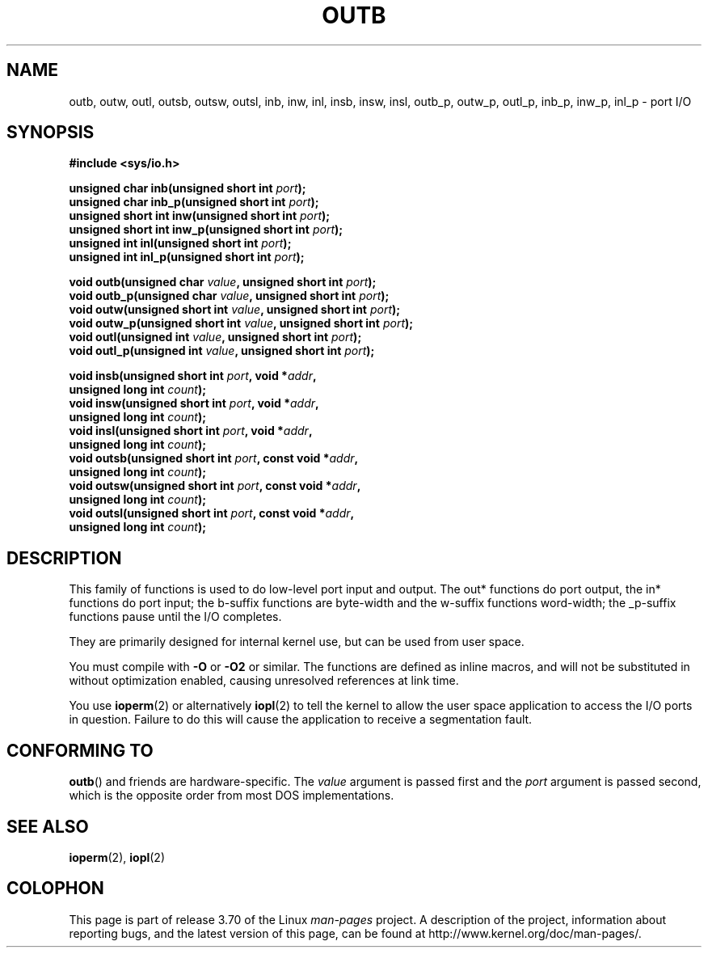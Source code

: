 .\" Copyright (c) 1995 Paul Gortmaker
.\" (gpg109@rsphy1.anu.edu.au)
.\" Wed Nov 29 10:58:54 EST 1995
.\"
.\" %%%LICENSE_START(GPLv2+_DOC_FULL)
.\" This is free documentation; you can redistribute it and/or
.\" modify it under the terms of the GNU General Public License as
.\" published by the Free Software Foundation; either version 2 of
.\" the License, or (at your option) any later version.
.\"
.\" The GNU General Public License's references to "object code"
.\" and "executables" are to be interpreted as the output of any
.\" document formatting or typesetting system, including
.\" intermediate and printed output.
.\"
.\" This manual is distributed in the hope that it will be useful,
.\" but WITHOUT ANY WARRANTY; without even the implied warranty of
.\" MERCHANTABILITY or FITNESS FOR A PARTICULAR PURPOSE.  See the
.\" GNU General Public License for more details.
.\"
.\" You should have received a copy of the GNU General Public
.\" License along with this manual; if not, see
.\" <http://www.gnu.org/licenses/>.
.\" %%%LICENSE_END
.\"
.TH OUTB 2 2012-12-31 "Linux" "Linux Programmer's Manual"
.SH NAME
outb, outw, outl, outsb, outsw, outsl,
inb, inw, inl, insb, insw, insl,
outb_p, outw_p, outl_p, inb_p, inw_p, inl_p \- port I/O
.SH SYNOPSIS
.nf
.B #include <sys/io.h>

.BI "unsigned char inb(unsigned short int " port );
.BI "unsigned char inb_p(unsigned short int " port );
.BI "unsigned short int inw(unsigned short int " port );
.BI "unsigned short int inw_p(unsigned short int " port );
.BI "unsigned int inl(unsigned short int " port );
.BI "unsigned int inl_p(unsigned short int " port );

.BI "void outb(unsigned char " value ", unsigned short int " port );
.BI "void outb_p(unsigned char " value ", unsigned short int " port );
.BI "void outw(unsigned short int " value ", unsigned short int " port );
.BI "void outw_p(unsigned short int " value ", unsigned short int " port );
.BI "void outl(unsigned int " value ", unsigned short int " port );
.BI "void outl_p(unsigned int " value ", unsigned short int " port );

.BI "void insb(unsigned short int " port ", void *" addr ,
.BI "           unsigned long int " count );
.BI "void insw(unsigned short int " port ", void *" addr ,
.BI "           unsigned long int " count );
.BI "void insl(unsigned short int " port ", void *" addr ,
.BI "           unsigned long int " count );
.BI "void outsb(unsigned short int " port ", const void *" addr ,
.BI "           unsigned long int " count );
.BI "void outsw(unsigned short int " port ", const void *" addr ,
.BI "           unsigned long int " count );
.BI "void outsl(unsigned short int " port ", const void *" addr ,
.BI "           unsigned long int " count );
.fi
.SH DESCRIPTION
This family of functions is used to do low-level port input and output.
The out* functions do port output, the in* functions do port input;
the b-suffix functions are byte-width and the w-suffix functions
word-width; the _p-suffix functions pause until the I/O completes.
.LP
They are primarily designed for internal kernel use,
but can be used from user space.
.\" , given the following information
.\" in addition to that given in
.\" .BR outb (9).

You must compile with \fB\-O\fP or \fB\-O2\fP or similar.
The functions
are defined as inline macros, and will not be substituted in without
optimization enabled, causing unresolved references at link time.

You use
.BR ioperm (2)
or alternatively
.BR iopl (2)
to tell the kernel to allow the user space application to access the
I/O ports in question.
Failure to do this will cause the application
to receive a segmentation fault.
.SH CONFORMING TO
.BR outb ()
and friends are hardware-specific.
The
.I value
argument is passed first and the
.I port
argument is passed second,
which is the opposite order from most DOS implementations.
.SH SEE ALSO
.BR ioperm (2),
.BR iopl (2)
.SH COLOPHON
This page is part of release 3.70 of the Linux
.I man-pages
project.
A description of the project,
information about reporting bugs,
and the latest version of this page,
can be found at
\%http://www.kernel.org/doc/man\-pages/.
